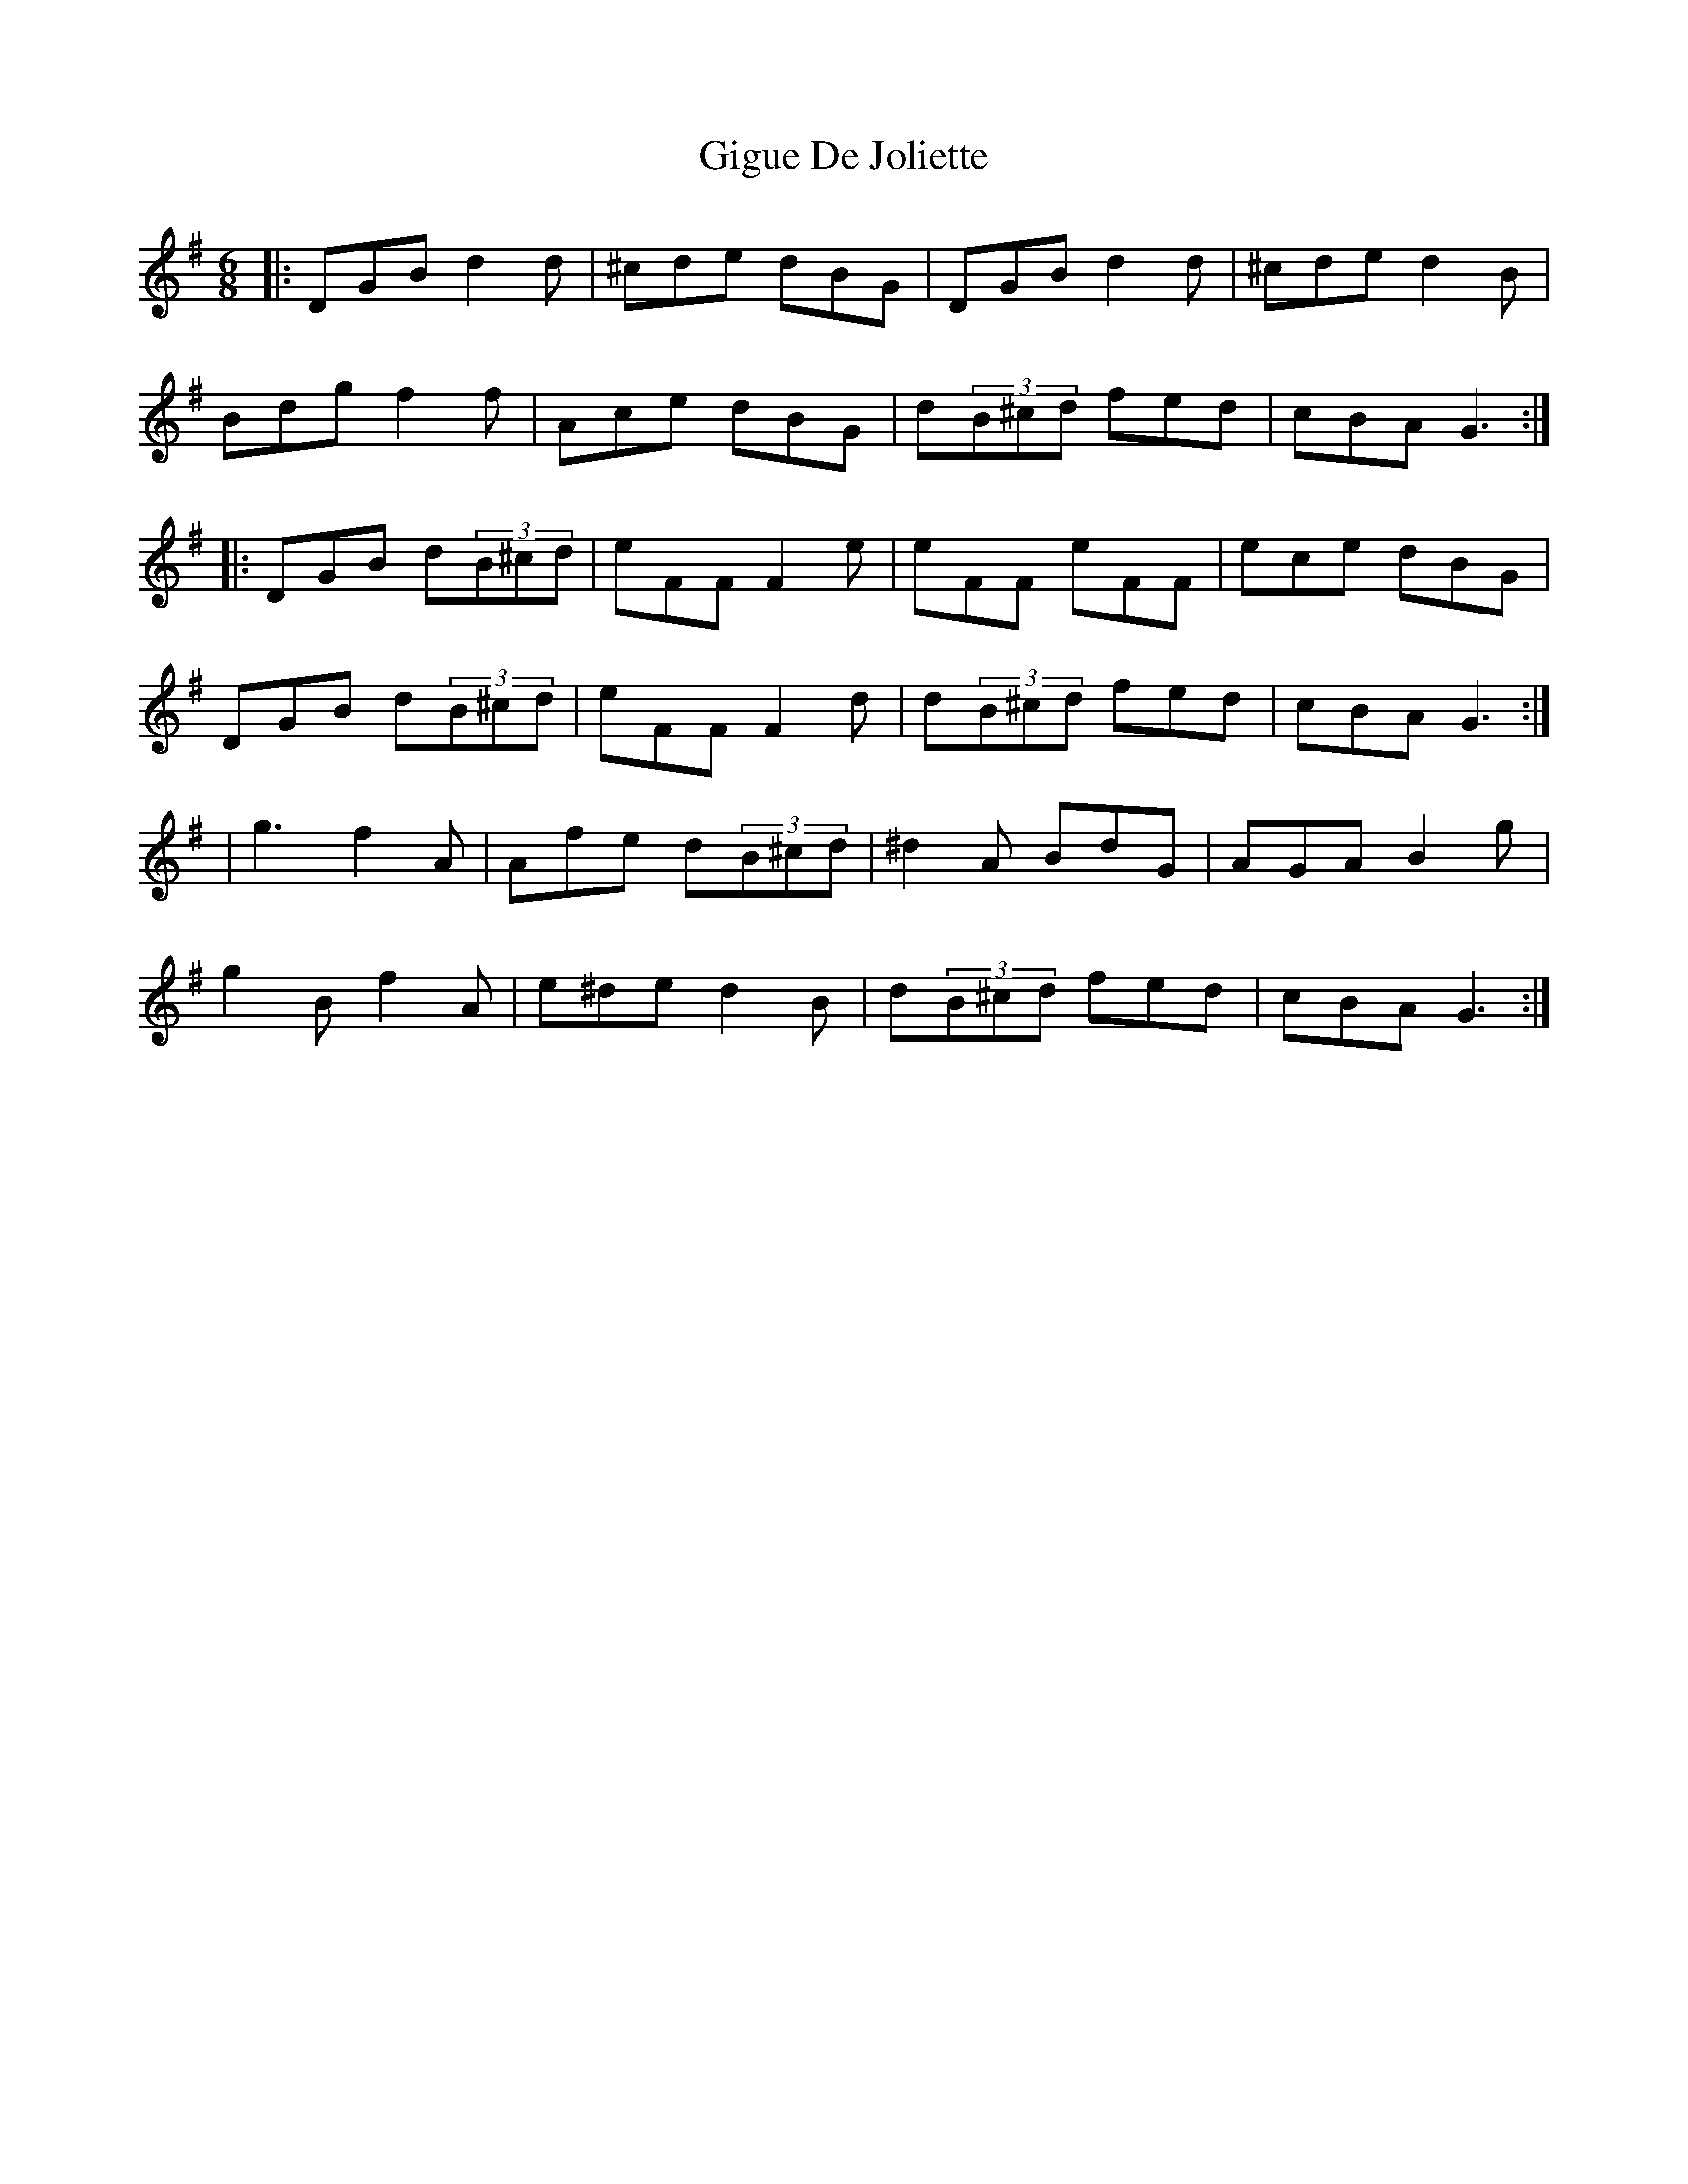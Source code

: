 X: 3
T: Gigue De Joliette
Z: JACKB
S: https://thesession.org/tunes/3491#setting23452
R: jig
M: 6/8
L: 1/8
K: Gmaj
|:DGB d2d|^cde dBG|DGB d2d|^cde d2B|
Bdg f2f|Ace dBG|d(3B^cd fed|cBA G3:|
|:DGB d(3B^cd|eFF F2e|eFF eFF|ece dBG|
DGB d(3B^cd|eFF F2d|d(3B^cd fed|cBA G3:|
|g3 f2A|Afe d(3B^cd|^d2A BdG|AGA B2g|
g2B f2A|e^de d2B|d(3B^cd fed|cBA G3:|
